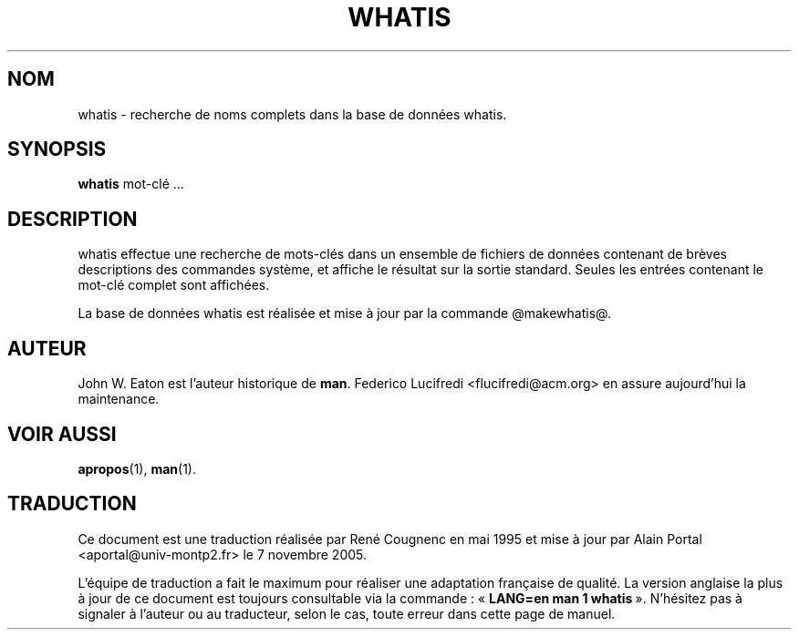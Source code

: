 .\" Man page for whatis
.\"
.\" Copyright (c) 1990, 1991, John W. Eaton.
.\" Traduction française René Cougnenc - Mai 1995.
.\"
.\" You may distribute under the terms of the GNU General Public
.\" License as specified in the README file that comes with the man 1.0
.\" distribution.  
.\"
.\" John W. Eaton
.\" jwe@che.utexas.edu
.\" Department of Chemical Engineering
.\" The University of Texas at Austin
.\" Austin, Texas  78712
.\"
.TH WHATIS 1 "19 septembre 2005" "Manuel Linux" "Commandes utilisateur" 
.LO 1
.SH NOM
whatis \- recherche de noms complets dans la base de données whatis.
.SH SYNOPSIS
.BI whatis
mot-clé ...
.SH DESCRIPTION
whatis effectue une recherche de mots-clés dans un ensemble de
fichiers de données contenant de brèves descriptions des commandes
système, et affiche le résultat sur la sortie standard. Seules les
entrées contenant le mot-clé complet sont affichées.
.LP
La base de données whatis est réalisée et mise à jour par la commande
@makewhatis@.

.SH AUTEUR
John W. Eaton est l'auteur historique de
.BR man .
Federico Lucifredi <flucifredi@acm.org> en assure aujourd'hui la maintenance.
.SH "VOIR AUSSI"
.BR apropos (1),
.BR man (1).

.SH TRADUCTION
.PP
Ce document est une traduction réalisée par René Cougnenc en mai 1995 et mise
à jour par Alain Portal <aportal@univ-montp2.fr> le 7 novembre 2005.
.PP
L'équipe de traduction a fait le maximum pour réaliser une adaptation
française de qualité. La version anglaise la plus à jour de ce document est
toujours consultable via la commande\ : «\ \fBLANG=en\ man\ 1\ whatis\fR\ ».
N'hésitez pas à signaler à l'auteur ou au traducteur, selon le cas, toute
erreur dans cette page de manuel.
